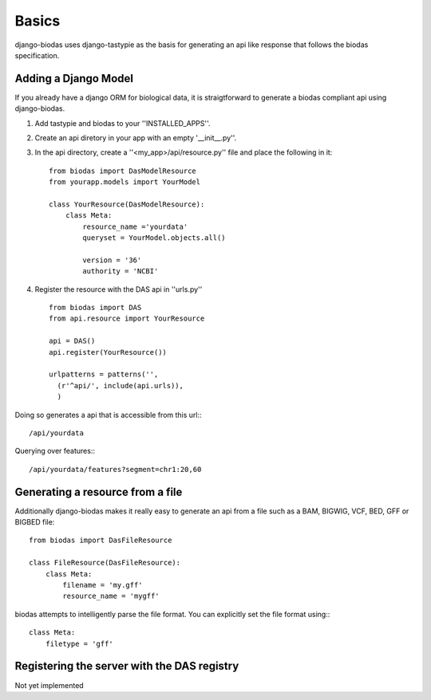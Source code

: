 ***********
Basics
***********

django-biodas uses django-tastypie as the basis for generating an api like
response that follows the biodas specification.  

Adding a Django Model
~~~~~~~~~~~~~~~~~~~~~

If you already have a django ORM for biological data, it is straigtforward to generate a biodas compliant api using django-biodas.

1. Add tastypie and biodas to your ''INSTALLED_APPS''.
2. Create an api diretory in your app with an empty '__init__.py''.
3. In the api directory, create a ''<my_app>/api/resource.py'' file and place
   the following in it::
    
    from biodas import DasModelResource
    from yourapp.models import YourModel

    class YourResource(DasModelResource):
        class Meta:
            resource_name ='yourdata'
            queryset = YourModel.objects.all()

            version = '36'
            authority = 'NCBI'

4. Register the resource with the DAS api in ''urls.py'' ::
   
    from biodas import DAS
    from api.resource import YourResource
    
    api = DAS()
    api.register(YourResource())

    urlpatterns = patterns('',
      (r'^api/', include(api.urls)),
      )

Doing so generates a api that is accessible from this url:::
   
   /api/yourdata

Querying over features:::

   /api/yourdata/features?segment=chr1:20,60



Generating a resource from a file
~~~~~~~~~~~~~~~~~~~~~~~~~~~~~~~~~

Additionally django-biodas makes it really easy to generate an api from a file
such as a BAM, BIGWIG, VCF, BED, GFF or BIGBED file::

   from biodas import DasFileResource

   class FileResource(DasFileResource):
       class Meta:
           filename = 'my.gff'
           resource_name = 'mygff'
            

biodas attempts to intelligently parse the file format.  You can explicitly set
the file format using:::

   class Meta:
       filetype = 'gff'

Registering the server with the DAS registry
~~~~~~~~~~~~~~~~~~~~~~~~~~~~~~~~~~~~~~~~~~~~
Not yet implemented
